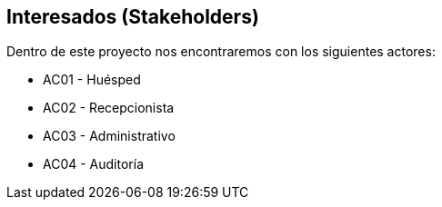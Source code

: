== Interesados (Stakeholders)


Dentro de este proyecto nos encontraremos con los siguientes actores:

* AC01 - Huésped
* AC02 - Recepcionista
* AC03 - Administrativo
* AC04 - Auditoría

